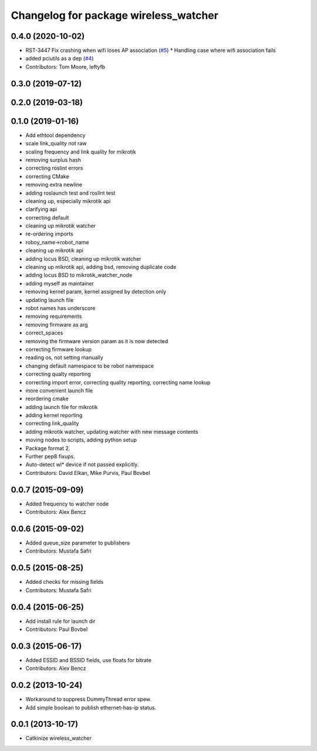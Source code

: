 ^^^^^^^^^^^^^^^^^^^^^^^^^^^^^^^^^^^^^^
Changelog for package wireless_watcher
^^^^^^^^^^^^^^^^^^^^^^^^^^^^^^^^^^^^^^

0.4.0 (2020-10-02)
------------------
* RST-3447 Fix crashing when wifi loses AP association (`#5 <https://github.com/locusrobotics/wireless/issues/5>`_)
  * Handling case where wifi association fails
* added pciutils as a dep (`#4 <https://github.com/locusrobotics/wireless/issues/4>`_)
* Contributors: Tom Moore, leftyfb

0.3.0 (2019-07-12)
------------------

0.2.0 (2019-03-18)
------------------

0.1.0 (2019-01-16)
------------------
* Add ethtool dependency
* scale link_quality not raw
* scaling frequency and link quality for mikrotik
* removing surplus hash
* correcting roslint errors
* correcting CMake
* removing extra newline
* adding roslaunch test and roslint test
* cleaning up, especially mikrotik api
* clarifying api
* correcting default
* cleaning up mikrotik watcher
* re-ordering imports
* roboy_name->robot_name
* cleaning up mikrotik api
* adding locus BSD, cleaning up mikrotik watcher
* cleaning up mikrotik api, adding bsd, removing duplicate code
* adding locus BSD to mikrotik_watcher_node
* adding myself as maintainer
* removing kernel param, kernel assigned by detection only
* updating launch file
* robot names has underscore
* removing requirements
* removing firmware as arg
* correct_spaces
* removing the firmware version param as it is now detected
* correcting firmware lookup
* reading os, not setting manually
* changing default namespace to be robot namespace
* correcting qualty reporting
* correcting import error, correcting quality reporting, correcting name lookup
* more convenient launch file
* reordering cmake
* adding launch file for mikrotik
* adding kernel reporting
* correcting link_quality
* adding mikrotik watcher, updating watcher with new message contents
* moving nodes to scripts, adding python setup
* Package format 2.
* Further pep8 fixups.
* Auto-detect wl* device if not passed explicitly.
* Contributors: David Elkan, Mike Purvis, Paul Bovbel

0.0.7 (2015-09-09)
------------------
* Added frequency to watcher node
* Contributors: Alex Bencz

0.0.6 (2015-09-02)
------------------
* Added queue_size parameter to publishers
* Contributors: Mustafa Safri

0.0.5 (2015-08-25)
------------------
* Added checks for missing fields
* Contributors: Mustafa Safri

0.0.4 (2015-06-25)
------------------
* Add install rule for launch dir
* Contributors: Paul Bovbel

0.0.3 (2015-06-17)
------------------
* Added ESSID and BSSID fields, use floats for bitrate
* Contributors: Alex Bencz

0.0.2 (2013-10-24)
------------------
* Workaround to suppress DummyThread error spew.
* Add simple boolean to publish ethernet-has-ip status.

0.0.1 (2013-10-17)
------------------
* Catkinize wireless_watcher
